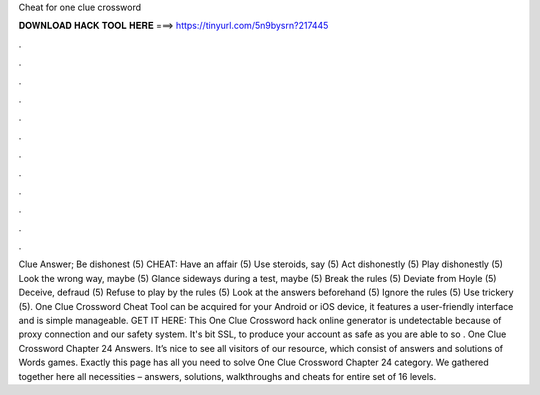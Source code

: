 Cheat for one clue crossword

𝐃𝐎𝐖𝐍𝐋𝐎𝐀𝐃 𝐇𝐀𝐂𝐊 𝐓𝐎𝐎𝐋 𝐇𝐄𝐑𝐄 ===> https://tinyurl.com/5n9bysrn?217445

.

.

.

.

.

.

.

.

.

.

.

.

Clue Answer; Be dishonest (5) CHEAT: Have an affair (5) Use steroids, say (5) Act dishonestly (5) Play dishonestly (5) Look the wrong way, maybe (5) Glance sideways during a test, maybe (5) Break the rules (5) Deviate from Hoyle (5) Deceive, defraud (5) Refuse to play by the rules (5) Look at the answers beforehand (5) Ignore the rules (5) Use trickery (5). One Clue Crossword Cheat Tool can be acquired for your Android or iOS device, it features a user-friendly interface and is simple manageable. GET IT HERE:  This One Clue Crossword hack online generator is undetectable because of proxy connection and our safety system. It's bit SSL, to produce your account as safe as you are able to so . One Clue Crossword Chapter 24 Answers. It’s nice to see all visitors of our resource, which consist of answers and solutions of Words games. Exactly this page has all you need to solve One Clue Crossword Chapter 24 category. We gathered together here all necessities – answers, solutions, walkthroughs and cheats for entire set of 16 levels.